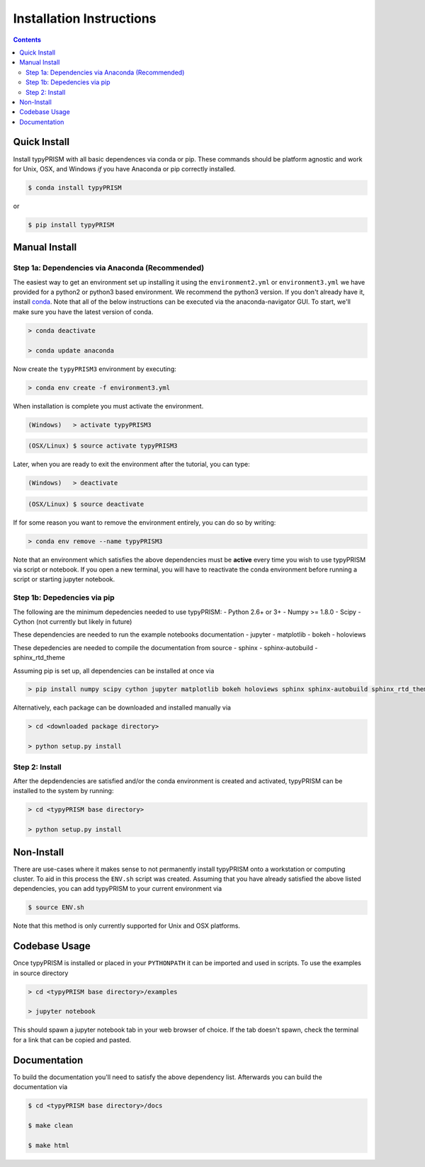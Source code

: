 Installation Instructions
*************************

.. contents::
    :depth: 2
    

Quick Install
=============
Install typyPRISM with all basic dependences via conda or pip. These commands
should be platform agnostic and work for Unix, OSX, and Windows *if* you have
Anaconda or pip correctly installed. 

.. code-block:: bash

    $ conda install typyPRISM

or

.. code-block:: bash

    $ pip install typyPRISM


Manual Install 
==============

Step 1a: Dependencies via Anaconda (Recommended)
------------------------------------------------
The easiest way to get an environment set up installing it using the
``environment2.yml``  or ``environment3.yml`` we have provided for a python2 or
python3 based environment. We recommend the python3 version. If you don't
already have it, install `conda <https://www.continuum.io/downloads>`_. Note that
all of the below instructions can be executed via the anaconda-navigator GUI. To
start, we'll make sure you have the latest version of conda.

.. code-block:: bash

    > conda deactivate

    > conda update anaconda 

Now create the ``typyPRISM3`` environment by executing:

.. code-block:: bash

   > conda env create -f environment3.yml

When installation is complete you must activate the environment. 

.. code-block:: bash

   (Windows)   > activate typyPRISM3 

.. code-block:: bash

   (OSX/Linux) $ source activate typyPRISM3 

Later, when you are ready to exit the environment after the tutorial, you can
type:

.. code-block:: bash

   (Windows)   > deactivate 

.. code-block:: bash

   (OSX/Linux) $ source deactivate

If for some reason you want to remove the environment entirely, you can do so by
writing:

.. code-block:: bash

   > conda env remove --name typyPRISM3 

Note that an environment which satisfies the above dependencies must be
**active** every time you wish to use typyPRISM via script or notebook. If you
open a new terminal, you will have to reactivate the conda environment before
running a script or starting jupyter notebook.

Step 1b: Depedencies via pip
----------------------------
The following are the minimum depedencies needed to use typyPRISM:
- Python 2.6+ or 3+
- Numpy >= 1.8.0
- Scipy
- Cython (not currently but likely in future)

These dependencies are needed to run the example notebooks documentation
- jupyter
- matplotlib
- bokeh
- holoviews

These depedencies are needed to compile the documentation from source
- sphinx
- sphinx-autobuild
- sphinx_rtd_theme

Assuming pip is set up, all dependencies can be installed at once via

.. code-block:: bash

    > pip install numpy scipy cython jupyter matplotlib bokeh holoviews sphinx sphinx-autobuild sphinx_rtd_theme

Alternatively, each package can be downloaded and installed manually via

.. code-block:: bash

    > cd <downloaded package directory>

    > python setup.py install

Step 2: Install
---------------
After the depdendencies are satisfied and/or the conda environment is created
and activated, typyPRISM can be installed to the system by running:

.. code-block:: bash

    > cd <typyPRISM base directory>

    > python setup.py install

Non-Install
===========
There are use-cases where it makes sense to not permanently install typyPRISM
onto a workstation or computing cluster. To aid in this process the ``ENV.sh``
script was created. Assuming that you have already satisfied the above listed
dependencies, you can add typyPRISM to your current environment via 

.. code-block:: bash

    $ source ENV.sh

Note that this method is only currently supported for Unix and OSX platforms. 

Codebase Usage
=============
Once typyPRISM is installed or placed in your ``PYTHONPATH`` it can be imported
and used in scripts. To use the examples in source directory

.. code-block:: bash

    > cd <typyPRISM base directory>/examples

    > jupyter notebook

This should spawn a jupyter notebook tab in your web browser of choice. If the
tab doesn't spawn, check the terminal for a link that can be copied and pasted.

Documentation
=============
To build the documentation you'll need to satisfy the above dependency list.
Afterwards you can build the documentation via

.. code-block:: bash

    $ cd <typyPRISM base directory>/docs

    $ make clean

    $ make html
